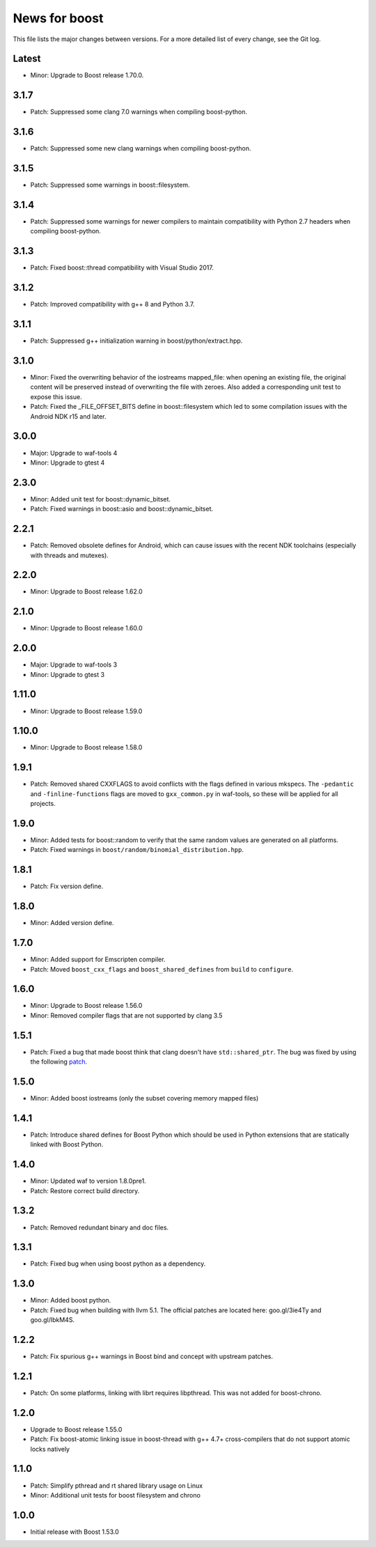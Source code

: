 News for boost
==============

This file lists the major changes between versions. For a more detailed list
of every change, see the Git log.

Latest
------
* Minor: Upgrade to Boost release 1.70.0.

3.1.7
-----
* Patch: Suppressed some clang 7.0 warnings when compiling boost-python.

3.1.6
-----
* Patch: Suppressed some new clang warnings when compiling boost-python.

3.1.5
-----
* Patch: Suppressed some warnings in boost::filesystem.

3.1.4
-----
* Patch: Suppressed some warnings for newer compilers to maintain compatibility
  with Python 2.7 headers when compiling boost-python.

3.1.3
-----
* Patch: Fixed boost::thread compatibility with Visual Studio 2017.

3.1.2
-----
* Patch: Improved compatibility with g++ 8 and Python 3.7.

3.1.1
-----
* Patch: Suppressed g++ initialization warning in boost/python/extract.hpp.

3.1.0
-----
* Minor: Fixed the overwriting behavior of the iostreams mapped_file: when
  opening an existing file, the original content will be preserved instead
  of overwriting the file with zeroes. Also added a corresponding unit test
  to expose this issue.
* Patch: Fixed the _FILE_OFFSET_BITS define in boost::filesystem which led to
  some compilation issues with the Android NDK r15 and later.

3.0.0
-----
* Major: Upgrade to waf-tools 4
* Minor: Upgrade to gtest 4

2.3.0
-----
* Minor: Added unit test for boost::dynamic_bitset.
* Patch: Fixed warnings in boost::asio and boost::dynamic_bitset.

2.2.1
-----
* Patch: Removed obsolete defines for Android, which can cause issues with
  the recent NDK toolchains (especially with threads and mutexes).

2.2.0
-----
* Minor: Upgrade to Boost release 1.62.0

2.1.0
-----
* Minor: Upgrade to Boost release 1.60.0

2.0.0
-----
* Major: Upgrade to waf-tools 3
* Minor: Upgrade to gtest 3

1.11.0
------
* Minor: Upgrade to Boost release 1.59.0

1.10.0
------
* Minor: Upgrade to Boost release 1.58.0

1.9.1
-----
* Patch: Removed shared CXXFLAGS to avoid conflicts with the flags defined in
  various mkspecs. The ``-pedantic`` and ``-finline-functions`` flags are
  moved to ``gxx_common.py`` in waf-tools, so these will be applied for all
  projects.

1.9.0
-----
* Minor: Added tests for boost::random to verify that the same random values
  are generated on all platforms.
* Patch: Fixed warnings in ``boost/random/binomial_distribution.hpp``.

1.8.1
-----
* Patch: Fix version define.

1.8.0
-----
* Minor: Added version define.

1.7.0
-----
* Minor: Added support for Emscripten compiler.
* Patch: Moved ``boost_cxx_flags`` and ``boost_shared_defines`` from ``build``
  to ``configure``.

1.6.0
-----
* Minor: Upgrade to Boost release 1.56.0
* Minor: Removed compiler flags that are not supported by clang 3.5

1.5.1
-----
* Patch: Fixed a bug that made boost think that clang doesn't have
  ``std::shared_ptr``. The bug was fixed by using the following `patch
  <http://goo.gl/ooTmbd>`_.

1.5.0
-----
* Minor: Added boost iostreams (only the subset covering memory mapped files)

1.4.1
-----
* Patch: Introduce shared defines for Boost Python which should be used in
  Python extensions that are statically linked with Boost Python.

1.4.0
-----
* Minor: Updated waf to version 1.8.0pre1.
* Patch: Restore correct build directory.

1.3.2
-----
* Patch: Removed redundant binary and doc files.

1.3.1
-----
* Patch: Fixed bug when using boost python as a dependency.

1.3.0
-----
* Minor: Added boost python.
* Patch: Fixed bug when building with llvm 5.1. The official patches are
  located here: goo.gl/3ie4Ty and goo.gl/IbkM4S.

1.2.2
-----
* Patch: Fix spurious g++ warnings in Boost bind and concept with upstream
  patches.

1.2.1
-----
* Patch: On some platforms, linking with librt requires libpthread.
  This was not added for boost-chrono.

1.2.0
-----
* Upgrade to Boost release 1.55.0
* Patch: Fix boost-atomic linking issue in boost-thread with g++ 4.7+
  cross-compilers that do not support atomic locks natively

1.1.0
-----
* Patch: Simplify pthread and rt shared library usage on Linux
* Minor: Additional unit tests for boost filesystem and chrono

1.0.0
-----
* Initial release with Boost 1.53.0

